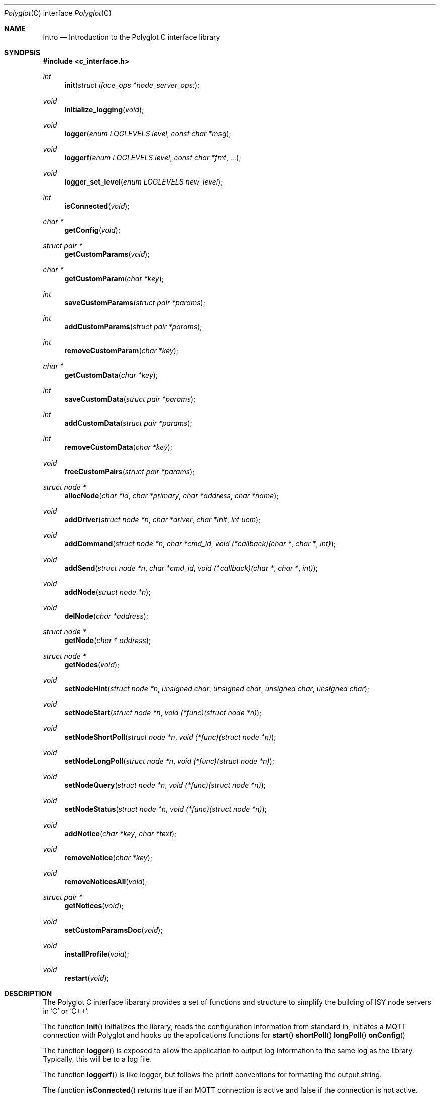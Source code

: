 .Dd July 17, 2020
.Dt Polyglot C interface library
.Os
.Sh NAME
.Nm Intro
.Nd Introduction to the Polyglot C interface library
.Sh SYNOPSIS
.In c_interface.h
.Ft int
.Fn init "struct iface_ops *node_server_ops:
.Ft void
.Fn initialize_logging "void"
.Ft void
.Fn logger "enum LOGLEVELS level" "const char *msg"
.Ft void
.Fn loggerf "enum LOGLEVELS level" "const char *fmt" "..."
.Ft void
.Fn logger_set_level "enum LOGLEVELS new_level"
.Ft int
.Fn isConnected "void"
.Ft char *
.Fn getConfig "void"
.Ft struct pair *
.Fn getCustomParams "void"
.Ft char *
.Fn getCustomParam "char *key"
.Ft int
.Fn saveCustomParams "struct pair *params"
.Ft int
.Fn addCustomParams "struct pair *params"
.Ft int
.Fn removeCustomParam "char *key"
.Ft char *
.Fn getCustomData "char *key"
.Ft int
.Fn saveCustomData "struct pair *params"
.Ft int
.Fn addCustomData "struct pair *params"
.Ft int
.Fn removeCustomData "char *key"
.Ft void
.Fn freeCustomPairs "struct pair *params"
.Ft struct node *
.Fn allocNode "char *id" "char *primary" "char *address" "char *name"
.Ft void
.Fn addDriver "struct node *n" "char *driver" "char *init" "int uom"
.Ft void
.Fn addCommand "struct node *n" "char *cmd_id" "void (*callback)(char *" "char *" "int)"
.Ft void
.Fn addSend "struct node *n" "char *cmd_id" "void (*callback)(char *" "char *" "int)"
.Ft void
.Fn addNode "struct node *n"
.Ft void
.Fn delNode "char *address"
.Ft struct node *
.Fn getNode "char * address"
.Ft struct node *
.Fn getNodes "void"
.Ft void
.Fn setNodeHint "struct node *n" "unsigned char" "unsigned char" "unsigned char" "unsigned char"
.Ft void
.Fn setNodeStart "struct node *n" "void (*func)(struct node *n)"
.Ft void
.Fn setNodeShortPoll "struct node *n" "void (*func)(struct node *n)"
.Ft void
.Fn setNodeLongPoll "struct node *n" "void (*func)(struct node *n)"
.Ft void
.Fn setNodeQuery "struct node *n" "void (*func)(struct node *n)"
.Ft void
.Fn setNodeStatus "struct node *n" "void (*func)(struct node *n)"
.Ft void
.Fn addNotice "char *key" "char *text"
.Ft void
.Fn removeNotice "char *key"
.Ft void
.Fn removeNoticesAll "void"
.Ft struct pair *
.Fn getNotices "void"
.Ft void
.Fn setCustomParamsDoc "void"
.Ft void
.Fn installProfile "void"
.Ft void
.Fn restart "void"
.Sh DESCRIPTION
The Polyglot C interface libarary provides a set of functions and structure to simplify the
building of ISY node servers in 'C' or 'C++'.
.Pp
The function
.Fn init 
initializes the library, reads the configuration information from standard in, 
initiates a MQTT connection with Polyglot and hooks up the applications functions for 
.Fn start
.Fn shortPoll
.Fn longPoll
.Fn onConfig
.Pp
The function
.Fn logger
is exposed to allow the application to output log information to the same log as the library. Typically, this
will be to a log file.
.Pp
The function
.Fn loggerf
is like logger, but follows the printf conventions for formatting the output string.
.Pp
The function
.Fn isConnected
returns true if an MQTT connection is active and false if the connection is not active.
.Pp
The function
.Fn logger_set_level
sets the level used to limit display of log messages.  The default level is INFO.
.Pp
The function
.Fn getConfig
Returns the current configuration stored for the node server. This includes the custom parameters, custom data, along with other node server information. The output is a JSON formatted string.
.Pp
The function
.Fn getCustomParams
Returns a list of key/value pairs representing the custom parameters stored for the node server. The pair structure is a linked list containing a character string for both the key and value.
.Pp
The function
.Fn getCustomParam
Returns the value of the specified key.  The value is a character string. The caller is responsible for freeing the string.
.Pp
The function
.Fn saveCustomParams
takes a linked list of key/value pairs and replaces any existing custom parameters with the new list.
.Pp
The function
.Fn addCustomParams
takes a linked list of key/value pairs and adds them to the exist list of custom parameters.
.Pp
The function
.FN removeCustomParam
Removes a single key/value pair from the list of custom parameters.
.Pp
The function
.Fn getCustomData
Returns a list of key/value pairs representing the custom data stored for the node server. The pair structure is a linked list containing a character string for both the key and value.
.Pp
The function
.Fn SaveCustomData
takes a linked list of key/value pairs and replaces any existing custom data with the new list.
.Pp
The function
.Fn addCustomData
takes a linked list of key/value pairs and adds them to the exist list of custom data.
.Pp
The function
.Fn removeCustomData
Removes a single key/value pair from the list of custom data.
.Pp
The function
.Fn freeCustomPairs
Frees the memory allocated for a custom parameter or custom data pair.
.Pp
The function
.Fn allocNode
Allocates a node structure and fills in the required information based on the parameters.  A pointer to the
node structure is returned.  The caller is responsible for freeing this if it is not added to the internal node list.
.Pp
The function
.Fn addDriver
Adds a driver structure to the node's driver array.
.Pp
The function
.Fn addCommand
Adds a command structure to the node's command array.
.Pp
The function
.Fn addSend
Adds a command structure to the node's sends array.
.Pp
The function
.Fn addNode
Adds a node allocated with allocNode to the internal node list and sends the node information to Polyglot
so that it can ask the ISY to add the node.  This is how new nodes get added to the ISY.
.Pp
The function
.Fn delNode
Deletes a node from the internal node list and requests that Polyglot delete the node from it's database. Polyglot will also ask the ISY to remove the node.
.Pp
The function
.Fn getNode
Get a pointer to the node that has the address specified in the parameter. 
.Pp
The function
.Fn getNodes
Get a pointer to the internal node list.  The node list is a linked list of nodes.  The caller can then walk
the list to access each node.
.Pp
The function
.Fn setNodeHint
Set the node's hint values.  The hint can be used by external software to determine
what type of node this is.
.Pp
.Fn setNodeStart
Replace the node function 
.Fn start
with a node server specific start function.
.Pp
.Fn setNodeShortPoll
Replace the node function 
.Fn shortPoll
with a node server specific short poll function.
.Pp
.Fn setNodeLongPoll
Replace the node function 
.Fn longPoll
with a node server specific long poll function.
.Pp
.Fn setNodeQuery
Replace the node function 
.Fn query
with a node server specific query function.
.Pp
.Fn setNodeStatus
Replace the node function 
.Fn status
with a node server specific status function.
.Pp
The function
.Fn addNotice
Send a message to Polyglot that will display on the node server's detail dashboard.  The "key" parameter is a
unique identifier so that the notice can be removed later. This is useful to report events or messages to inform the user of missing configuration information.
.Pp
The function
.Fn removeNotice
Tell Polyglot to remove the message identified by "key".
.Pp
The function
.Fn removeNoticesAll
Tell Polyglot to remove all notices for this node server.
.Pp
The function
.Fn getNotice
Return the notice identified by "key".
.Pp
The function
.Fn SetCustomParamsDoc
Load the configuration help document into Polyglot's database for the node. The document must be
named "POLYGLOT_CONFIG.md" and uses markup2 for formatting.  Once this document is in the Polyglot
database, it can be displayed on the node server's dashboard to provide configuration instructions for
the user. This is typically done during the initial node server/Polyglot communications and doesn't
need to be called by the node server directly.  However, if the node server updates or changes the 
document at runtime, this can be used to update Polyglot.
.Pp
The function
.Fn installProfile
Ask Polyglot to send the node server's profile files to the ISY.
.Pp
The function
.Fn restart
Ask Polyglot to restart this node server.
.El
.Sh FILES
.It Pa /usr/local/lib/libpolyglotiface.a
.El



